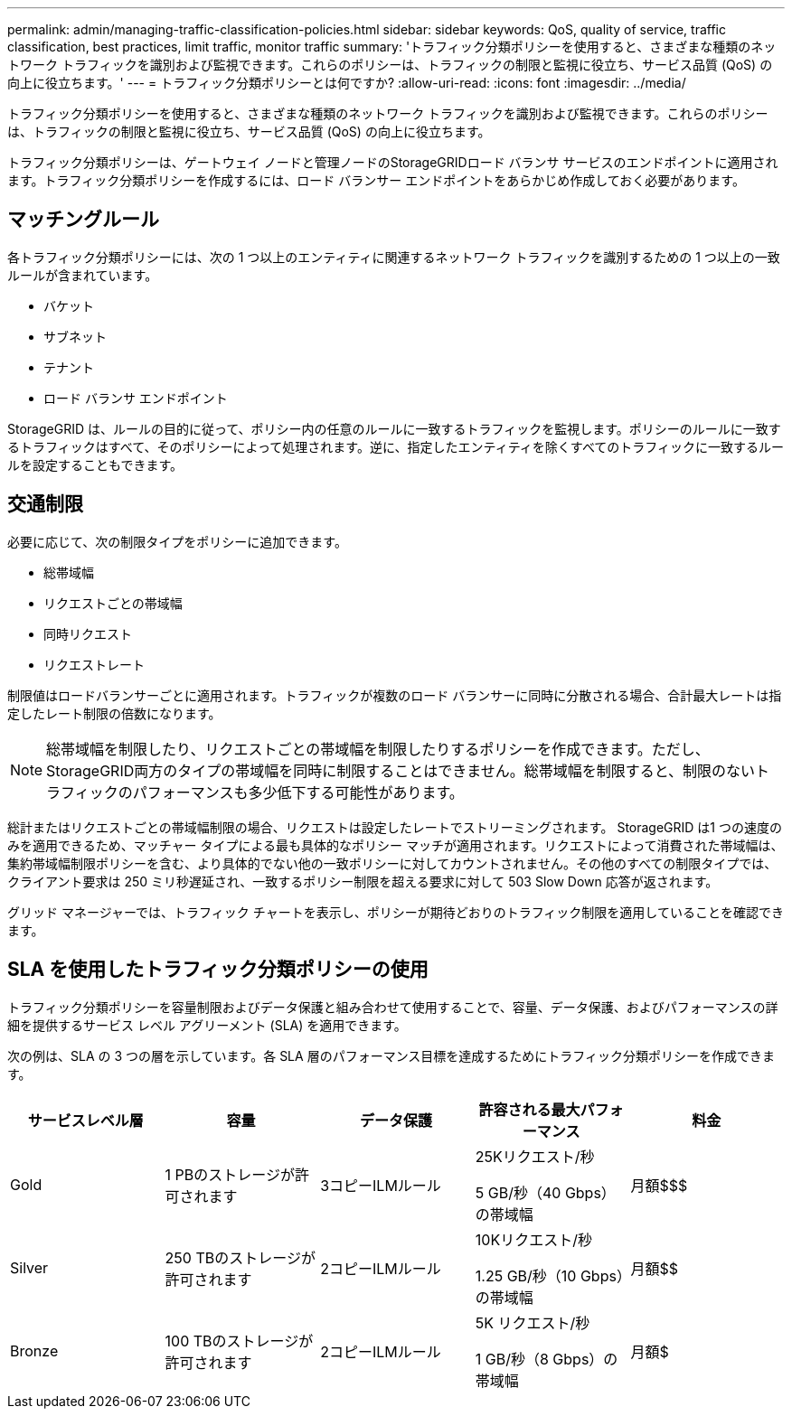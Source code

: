 ---
permalink: admin/managing-traffic-classification-policies.html 
sidebar: sidebar 
keywords: QoS, quality of service, traffic classification, best practices, limit traffic, monitor traffic 
summary: 'トラフィック分類ポリシーを使用すると、さまざまな種類のネットワーク トラフィックを識別および監視できます。これらのポリシーは、トラフィックの制限と監視に役立ち、サービス品質 (QoS) の向上に役立ちます。' 
---
= トラフィック分類ポリシーとは何ですか?
:allow-uri-read: 
:icons: font
:imagesdir: ../media/


[role="lead"]
トラフィック分類ポリシーを使用すると、さまざまな種類のネットワーク トラフィックを識別および監視できます。これらのポリシーは、トラフィックの制限と監視に役立ち、サービス品質 (QoS) の向上に役立ちます。

トラフィック分類ポリシーは、ゲートウェイ ノードと管理ノードのStorageGRIDロード バランサ サービスのエンドポイントに適用されます。トラフィック分類ポリシーを作成するには、ロード バランサー エンドポイントをあらかじめ作成しておく必要があります。



== マッチングルール

各トラフィック分類ポリシーには、次の 1 つ以上のエンティティに関連するネットワーク トラフィックを識別するための 1 つ以上の一致ルールが含まれています。

* バケット
* サブネット
* テナント
* ロード バランサ エンドポイント


StorageGRID は、ルールの目的に従って、ポリシー内の任意のルールに一致するトラフィックを監視します。ポリシーのルールに一致するトラフィックはすべて、そのポリシーによって処理されます。逆に、指定したエンティティを除くすべてのトラフィックに一致するルールを設定することもできます。



== 交通制限

必要に応じて、次の制限タイプをポリシーに追加できます。

* 総帯域幅
* リクエストごとの帯域幅
* 同時リクエスト
* リクエストレート


制限値はロードバランサーごとに適用されます。トラフィックが複数のロード バランサーに同時に分散される場合、合計最大レートは指定したレート制限の倍数になります。


NOTE: 総帯域幅を制限したり、リクエストごとの帯域幅を制限したりするポリシーを作成できます。ただし、 StorageGRID両方のタイプの帯域幅を同時に制限することはできません。総帯域幅を制限すると、制限のないトラフィックのパフォーマンスも多少低下する可能性があります。

総計またはリクエストごとの帯域幅制限の場合、リクエストは設定したレートでストリーミングされます。 StorageGRID は1 つの速度のみを適用できるため、マッチャー タイプによる最も具体的なポリシー マッチが適用されます。リクエストによって消費された帯域幅は、集約帯域幅制限ポリシーを含む、より具体的でない他の一致ポリシーに対してカウントされません。その他のすべての制限タイプでは、クライアント要求は 250 ミリ秒遅延され、一致するポリシー制限を超える要求に対して 503 Slow Down 応答が返されます。

グリッド マネージャーでは、トラフィック チャートを表示し、ポリシーが期待どおりのトラフィック制限を適用していることを確認できます。



== SLA を使用したトラフィック分類ポリシーの使用

トラフィック分類ポリシーを容量制限およびデータ保護と組み合わせて使用することで、容量、データ保護、およびパフォーマンスの詳細を提供するサービス レベル アグリーメント (SLA) を適用できます。

次の例は、SLA の 3 つの層を示しています。各 SLA 層のパフォーマンス目標を達成するためにトラフィック分類ポリシーを作成できます。

[cols="1a,1a,1a,1a,1a"]
|===
| サービスレベル層 | 容量 | データ保護 | 許容される最大パフォーマンス | 料金 


 a| 
Gold
 a| 
1 PBのストレージが許可されます
 a| 
3コピーILMルール
 a| 
25Kリクエスト/秒

5 GB/秒（40 Gbps）の帯域幅
 a| 
月額$$$



 a| 
Silver
 a| 
250 TBのストレージが許可されます
 a| 
2コピーILMルール
 a| 
10Kリクエスト/秒

1.25 GB/秒（10 Gbps）の帯域幅
 a| 
月額$$



 a| 
Bronze
 a| 
100 TBのストレージが許可されます
 a| 
2コピーILMルール
 a| 
5K リクエスト/秒

1 GB/秒（8 Gbps）の帯域幅
 a| 
月額$

|===